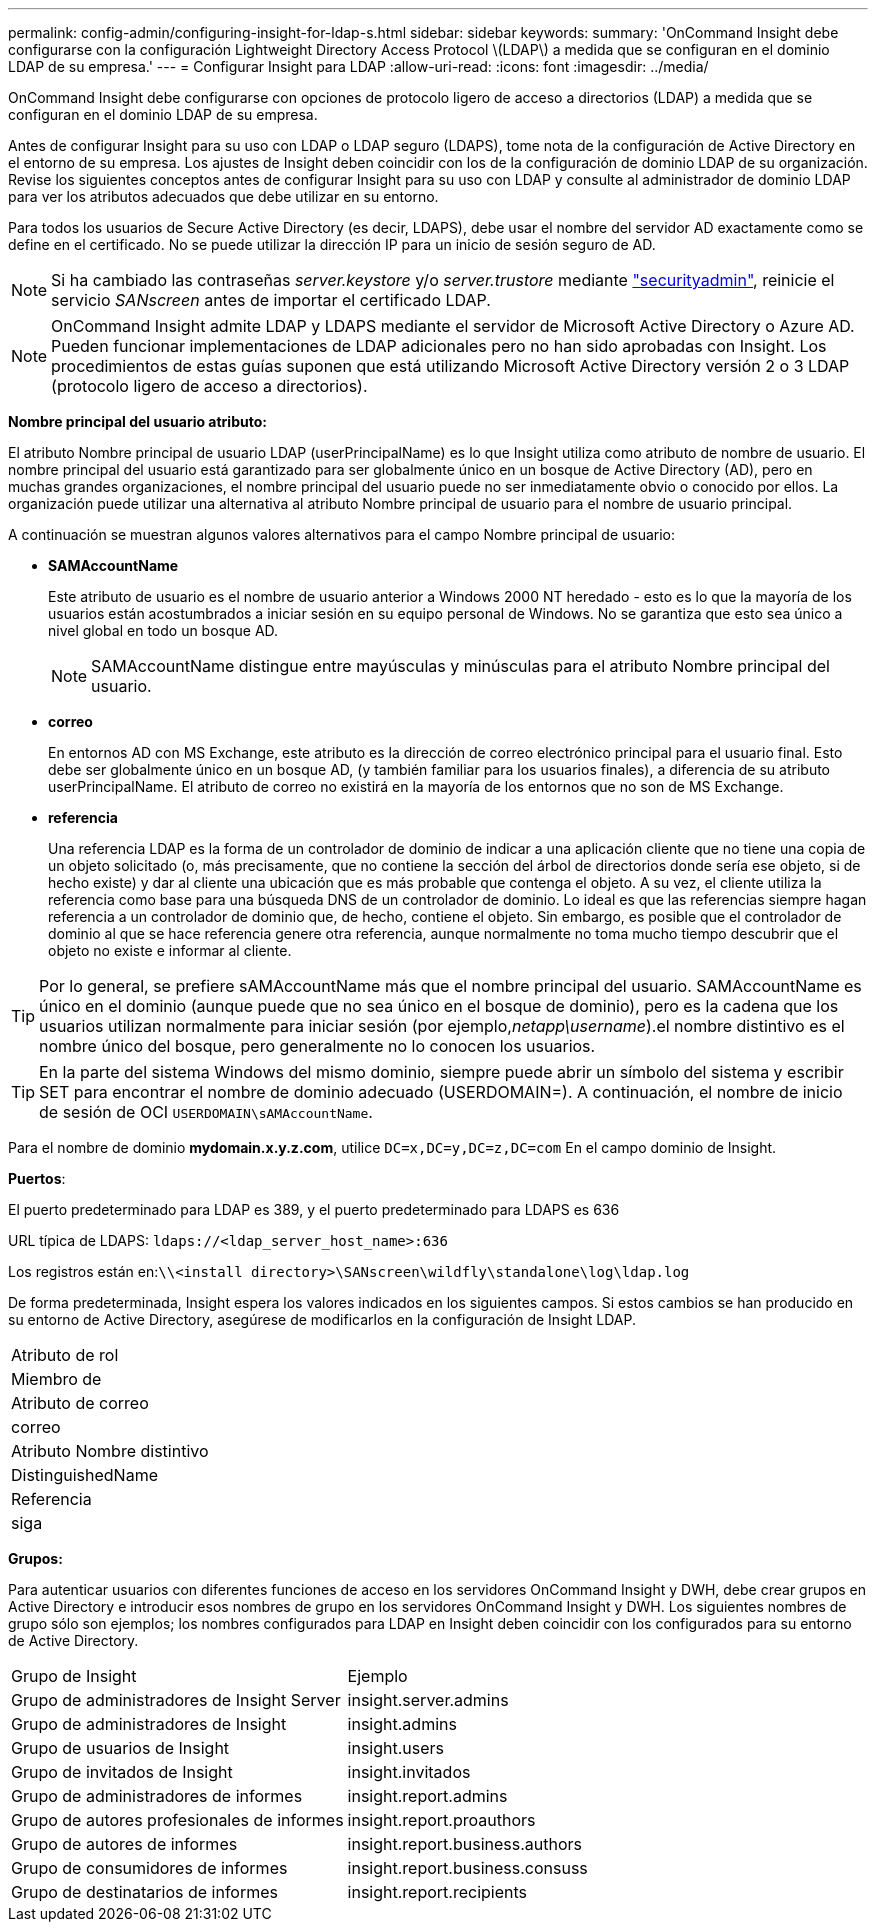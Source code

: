 ---
permalink: config-admin/configuring-insight-for-ldap-s.html 
sidebar: sidebar 
keywords:  
summary: 'OnCommand Insight debe configurarse con la configuración Lightweight Directory Access Protocol \(LDAP\) a medida que se configuran en el dominio LDAP de su empresa.' 
---
= Configurar Insight para LDAP
:allow-uri-read: 
:icons: font
:imagesdir: ../media/


[role="lead"]
OnCommand Insight debe configurarse con opciones de protocolo ligero de acceso a directorios (LDAP) a medida que se configuran en el dominio LDAP de su empresa.

Antes de configurar Insight para su uso con LDAP o LDAP seguro (LDAPS), tome nota de la configuración de Active Directory en el entorno de su empresa. Los ajustes de Insight deben coincidir con los de la configuración de dominio LDAP de su organización. Revise los siguientes conceptos antes de configurar Insight para su uso con LDAP y consulte al administrador de dominio LDAP para ver los atributos adecuados que debe utilizar en su entorno.

Para todos los usuarios de Secure Active Directory (es decir, LDAPS), debe usar el nombre del servidor AD exactamente como se define en el certificado. No se puede utilizar la dirección IP para un inicio de sesión seguro de AD.


NOTE: Si ha cambiado las contraseñas _server.keystore_ y/o _server.trustore_ mediante link:../config-admin/security-management.html["securityadmin"], reinicie el servicio _SANscreen_ antes de importar el certificado LDAP.

[NOTE]
====
OnCommand Insight admite LDAP y LDAPS mediante el servidor de Microsoft Active Directory o Azure AD. Pueden funcionar implementaciones de LDAP adicionales pero no han sido aprobadas con Insight. Los procedimientos de estas guías suponen que está utilizando Microsoft Active Directory versión 2 o 3 LDAP (protocolo ligero de acceso a directorios).

====
*Nombre principal del usuario atributo:*

El atributo Nombre principal de usuario LDAP (userPrincipalName) es lo que Insight utiliza como atributo de nombre de usuario. El nombre principal del usuario está garantizado para ser globalmente único en un bosque de Active Directory (AD), pero en muchas grandes organizaciones, el nombre principal del usuario puede no ser inmediatamente obvio o conocido por ellos. La organización puede utilizar una alternativa al atributo Nombre principal de usuario para el nombre de usuario principal.

A continuación se muestran algunos valores alternativos para el campo Nombre principal de usuario:

* *SAMAccountName*
+
Este atributo de usuario es el nombre de usuario anterior a Windows 2000 NT heredado - esto es lo que la mayoría de los usuarios están acostumbrados a iniciar sesión en su equipo personal de Windows. No se garantiza que esto sea único a nivel global en todo un bosque AD.

+

NOTE: SAMAccountName distingue entre mayúsculas y minúsculas para el atributo Nombre principal del usuario.

* *correo*
+
En entornos AD con MS Exchange, este atributo es la dirección de correo electrónico principal para el usuario final. Esto debe ser globalmente único en un bosque AD, (y también familiar para los usuarios finales), a diferencia de su atributo userPrincipalName. El atributo de correo no existirá en la mayoría de los entornos que no son de MS Exchange.

* *referencia*
+
Una referencia LDAP es la forma de un controlador de dominio de indicar a una aplicación cliente que no tiene una copia de un objeto solicitado (o, más precisamente, que no contiene la sección del árbol de directorios donde sería ese objeto, si de hecho existe) y dar al cliente una ubicación que es más probable que contenga el objeto. A su vez, el cliente utiliza la referencia como base para una búsqueda DNS de un controlador de dominio. Lo ideal es que las referencias siempre hagan referencia a un controlador de dominio que, de hecho, contiene el objeto. Sin embargo, es posible que el controlador de dominio al que se hace referencia genere otra referencia, aunque normalmente no toma mucho tiempo descubrir que el objeto no existe e informar al cliente.




TIP: Por lo general, se prefiere sAMAccountName más que el nombre principal del usuario. SAMAccountName es único en el dominio (aunque puede que no sea único en el bosque de dominio), pero es la cadena que los usuarios utilizan normalmente para iniciar sesión (por ejemplo,_netapp\username_).el nombre distintivo es el nombre único del bosque, pero generalmente no lo conocen los usuarios.


TIP: En la parte del sistema Windows del mismo dominio, siempre puede abrir un símbolo del sistema y escribir SET para encontrar el nombre de dominio adecuado (USERDOMAIN=). A continuación, el nombre de inicio de sesión de OCI `USERDOMAIN\sAMAccountName`.

Para el nombre de dominio *mydomain.x.y.z.com*, utilice `DC=x,DC=y,DC=z,DC=com` En el campo dominio de Insight.

*Puertos*:

El puerto predeterminado para LDAP es 389, y el puerto predeterminado para LDAPS es 636

URL típica de LDAPS: `ldaps://<ldap_server_host_name>:636`

Los registros están en:``\\<install directory>\SANscreen\wildfly\standalone\log\ldap.log``

De forma predeterminada, Insight espera los valores indicados en los siguientes campos. Si estos cambios se han producido en su entorno de Active Directory, asegúrese de modificarlos en la configuración de Insight LDAP.

|===


 a| 
Atributo de rol



 a| 
Miembro de



 a| 
Atributo de correo



 a| 
correo



 a| 
Atributo Nombre distintivo



 a| 
DistinguishedName



 a| 
Referencia



 a| 
siga

|===
*Grupos:*

Para autenticar usuarios con diferentes funciones de acceso en los servidores OnCommand Insight y DWH, debe crear grupos en Active Directory e introducir esos nombres de grupo en los servidores OnCommand Insight y DWH. Los siguientes nombres de grupo sólo son ejemplos; los nombres configurados para LDAP en Insight deben coincidir con los configurados para su entorno de Active Directory.

|===


| Grupo de Insight | Ejemplo 


 a| 
Grupo de administradores de Insight Server
 a| 
insight.server.admins



 a| 
Grupo de administradores de Insight
 a| 
insight.admins



 a| 
Grupo de usuarios de Insight
 a| 
insight.users



 a| 
Grupo de invitados de Insight
 a| 
insight.invitados



 a| 
Grupo de administradores de informes
 a| 
insight.report.admins



 a| 
Grupo de autores profesionales de informes
 a| 
insight.report.proauthors



 a| 
Grupo de autores de informes
 a| 
insight.report.business.authors



 a| 
Grupo de consumidores de informes
 a| 
insight.report.business.consuss



 a| 
Grupo de destinatarios de informes
 a| 
insight.report.recipients

|===